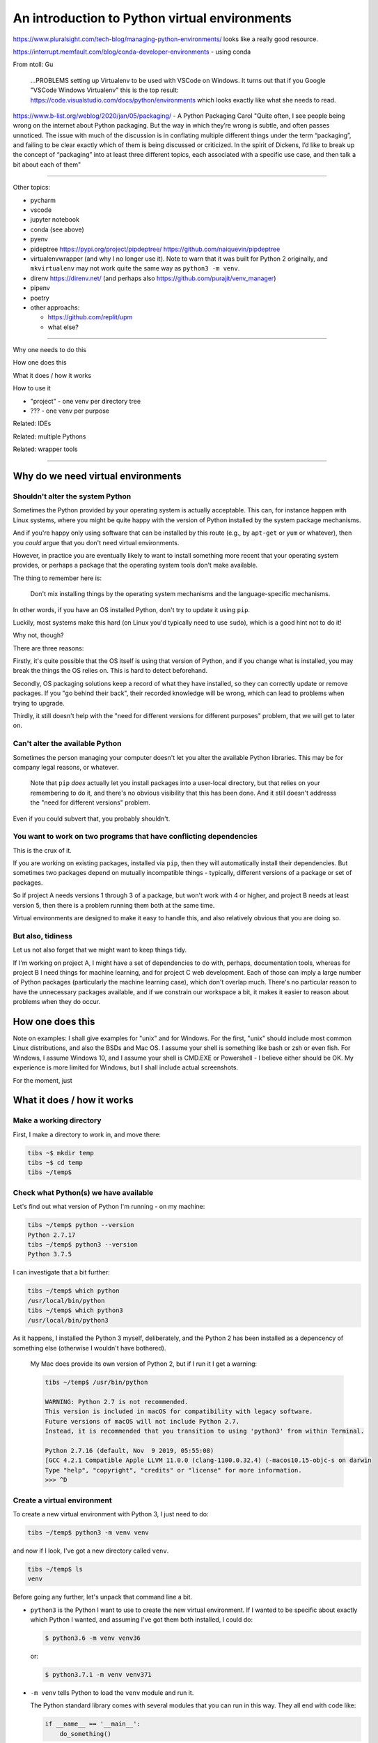 ==============================================
An introduction to Python virtual environments
==============================================

https://www.pluralsight.com/tech-blog/managing-python-environments/ looks like
a really good resource.

https://interrupt.memfault.com/blog/conda-developer-environments - using conda

From ntoll:
Gu
   ...PROBLEMS setting up Virtualenv to be used with VSCode on
   Windows. It turns out that if you Google "VSCode Windows Virtualenv"
   this is the top result:
   https://code.visualstudio.com/docs/python/environments which looks
   exactly like what she needs to read.

https://www.b-list.org/weblog/2020/jan/05/packaging/ - A Python Packaging
Carol "Quite often, I see people being wrong on the internet about Python
packaging. But the way in which they’re wrong is subtle, and often passes
unnoticed. The issue with much of the discussion is in conflating multiple
different things under the term “packaging”, and failing to be clear exactly
which of them is being discussed or criticized. In the spirit of Dickens, I’d
like to break up the concept of “packaging” into at least three different
topics, each associated with a specific use case, and then talk a bit about
each of them"

-----------------------------------

Other topics:

* pycharm
* vscode
* jupyter notebook
* conda (see above)
* pyenv
* pideptree https://pypi.org/project/pipdeptree/ https://github.com/naiquevin/pipdeptree
* virtualenvwrapper (and why I no longer use it). Note to warn that it was
  built for Python 2 originally, and ``mkvirtualenv`` may not work quite the
  same way as ``python3 -m venv``.
* direnv https://direnv.net/ (and perhaps also https://github.com/purajit/venv_manager)
* pipenv
* poetry
* other approachs:

  * https://github.com/replit/upm
  * what else?

-----------------------------------

Why one needs to do this

How one does this

What it does / how it works

How to use it

* "project" - one venv per directory tree
* ??? - one venv per purpose

Related: IDEs
  
Related: multiple Pythons

Related: wrapper tools

-----------------------------------

Why do we need virtual environments
===================================

Shouldn't alter the system Python
---------------------------------

Sometimes the Python provided by your operating system is actually acceptable.
This can, for instance happen with Linux systems, where you might be quite
happy with the version of Python installed by the system package mechanisms.

And if you're happy only using software that can be installed by this route
(e.g., by ``apt-get`` or ``yum`` or whatever), then you *could* argue that you
don't need virtual environments.

However, in practice you are eventually likely to want to install something
more recent that your operating system provides, or perhaps a package that the
operating system tools don't make available.

The thing to remember here is:

  Don't mix installing things by the operating system mechanisms and the
  language-specific mechanisms.

In other words, if you have an OS installed Python, don't try to update it
using ``pip``.

Luckily, most systems make this hard (on Linux you'd typically need to use
``sudo``), which is a good hint not to do it!

Why not, though?

There are three reasons:

Firstly, it's quite possible that the OS itself is using that version of
Python, and if you change what is installed, you may break the things the OS
relies on. This is hard to detect beforehand.

Secondly, OS packaging solutions keep a record of what they have installed, so
they can correctly update or remove packages. If you "go behind their back",
their recorded knowledge will be wrong, which can lead to problems when trying
to upgrade.

Thirdly, it still doesn't help with the "need for different versions for
different purposes" problem, that we will get to later on.

Can't alter the available Python
--------------------------------

Sometimes the person managing your computer doesn't let you alter the
available Python libraries. This may be for company legal reasons, or
whatever.

    Note that ``pip`` *does* actually let you install packages into a
    user-local directory, but that relies on your remembering to do it,
    and there's no obvious visibility that this has been done. And it still
    doesn't addresss the "need for different versions" problem.

Even if you could subvert that, you probably shouldn't.

You want to work on two programs that have conflicting dependencies
-------------------------------------------------------------------

This is the crux of it.

If you are working on existing packages, installed via ``pip``, then they will
automatically install their dependencies. But sometimes two packages depend on
mutually incompatible things - typically, different versions of a package or
set of packages.

So if project A needs versions 1 through 3 of a package, but won't work with 4
or higher, and project B needs at least version 5, then there is a problem
running them both at the same time.

Virtual environments are designed to make it easy to handle this, and also
relatively obvious that you are doing so.

But also, tidiness
------------------

Let us not also forget that we might want to keep things tidy.

If I'm working on project A, I might have a set of dependencies to do with,
perhaps, documentation tools, whereas for project B I need things for machine
learning, and for project C web development. Each of those can imply a large
number of Python packages (particularly the machine learning case), which
don't overlap much. There's no particular reason to have the unnecessary
packages available, and if we constrain our workspace a bit, it makes it
easier to reason about problems when they do occur.

How one does this
=================

Note on examples: I shall give examples for "unix" and for Windows. For the
first, "unix" should include most common Linux distributions, and also the
BSDs and Mac OS. I assume your shell is something like bash or zsh or even
fish. For Windows, I assume Windows 10, and I assume your shell is CMD.EXE or
Powershell - I believe either should be OK. My experience is more limited for
Windows, but I shall include actual screenshots.

For the moment, just

What it does / how it works
===========================

Make a working directory
------------------------

First, I make a directory to work in, and move there:

.. code:: bash

  tibs ~$ mkdir temp
  tibs ~$ cd temp
  tibs ~/temp$

Check what Python(s) we have available
--------------------------------------
.. show the new prompt
Let's find out what version of Python I'm running - on my machine:

.. code:: bash

  tibs ~/temp$ python --version
  Python 2.7.17
  tibs ~/temp$ python3 --version
  Python 3.7.5

I can investigate that a bit further:

.. code:: bash

  tibs ~/temp$ which python
  /usr/local/bin/python
  tibs ~/temp$ which python3
  /usr/local/bin/python3

As it happens, I installed the Python 3 myself, deliberately, and the Python 2
has been installed as a depencency of something else (otherwise I wouldn't
have bothered).

  My Mac does provide its own version of Python 2, but if I run it I get a
  warning:

  .. code:: bash

    tibs ~/temp$ /usr/bin/python

    WARNING: Python 2.7 is not recommended.
    This version is included in macOS for compatibility with legacy software.
    Future versions of macOS will not include Python 2.7.
    Instead, it is recommended that you transition to using 'python3' from within Terminal.

    Python 2.7.16 (default, Nov  9 2019, 05:55:08)
    [GCC 4.2.1 Compatible Apple LLVM 11.0.0 (clang-1100.0.32.4) (-macos10.15-objc-s on darwin
    Type "help", "copyright", "credits" or "license" for more information.
    >>> ^D

Create a virtual environment
----------------------------

To create a new virtual environment with Python 3, I just need to do:

.. code:: bash

  tibs ~/temp$ python3 -m venv venv

and now if I look, I've got a new directory called ``venv``.

.. code:: bash

  tibs ~/temp$ ls
  venv

Before going any further, let's unpack that command line a bit.

* ``python3`` is the Python I want to use to create the new virtual
  environment. If I wanted to be specific about exactly which Python I wanted,
  and assuming I've got them both installed, I could do:

  .. code:: bash

    $ python3.6 -m venv venv36

  or:

  .. code:: bash

    $ python3.7.1 -m venv venv371

* ``-m venv`` tells Python to load the ``venv`` module and run it.

  The Python standard library comes with several modules that you can run in
  this way. They all end with code like:

  .. code:: python

    if __name__ == '__main__':
        do_something()

  In the case of ``venv.py``, that "do something" is to create the setup for a
  virtual environment for this particular Python.

* ``venv`` is the name of the directory to create which will hold the
  "workings" of the virtual environment. I'll talk about how to choose a name
  for this directory, and where to put it, later on, but for now the name
  ``venv`` is fairly self-explanatory, and the default place, the current
  directory, is what we want.

Activate the virtual environment
--------------------------------

Now, *creating* that directory hasn't done anything else. In particular, it
hasn't activated the virtual environment.

  I am embarrased to acknowledge how many times I've forgotten that!

The next thing we need to do differs slightly depending on what shell we are
using. For bash and zsh, it's simply:

.. code:: bash

   tibs ~/temp$ source venv/bin/activate

If you're old fashioned and use csh, then you should do:

.. code:: bash

   tibs ~/temp$ source venv/bin/activate.csh

and if you use fish (as I do) then you do

.. code:: bash

   tibs ~/temp$ source venv/bin/activate.fish
   
Note that it **will not work** to do:

.. code:: bash

   tibs ~/temp$ venv/bin/activate

even though that *sounds* more sensible.

  I always write the activation command using ``source``, even though most
  shells also allow abbreviating that to ``.`` (dot / period). Since it's hard
  enough to remember that it needs to be sourced, I prefer the longer/more
  obvious form.

On Windows, if you're using CMD.EXE, you do::

  > venv\bin\activate.bat

and if you're using Powershell you do::

  PS > venv\bin\Activate.ps1

..

  Yes, windows works differently, so there's no equivalent to
  ``source``. Which is nice.

In all cases, the next prompt should now start with ``(venv)`` - that is, the
name of the virtual environment directory, in parentheses.

For instance, in my case::

.. code:: bash

  tibs ~/temp$ source venv/bin/activate.fish
  (venv) tibs ~/temp$

Working in a virtual environment
--------------------------------

So our prompt now says::

.. code:: bash

  (venv) tibs ~/temp$

or something like that. What does that give us?

Well, the first thing is to make it more obvious what Python we're using.
Specifically:

.. code:: bash

  (venv) tibs ~/temp$ python3 --version
  Python 3.7.5
  (venv) tibs ~/temp$ python --version
  Python 3.7.5

That is, the ``python3`` command gives us Python 3.7.5, the Python we used to
create the venv, but now the ``python`` command does as well.

We'll go into why that is later on, but for the moment, it's enough to notice
that both of those commands point "inside" the virtual environment directory:

.. code:: bash

  (venv) tibs ~/temp$ which python3
  /Users/tibs/temp/venv/bin/python3
  (venv) tibs ~/temp$ which python
  /Users/tibs/temp/venv/bin/python

not to the "original" locations.
   
...and actually, the same has been done for ``pip`` and ``pip3`` as well,
which makes of new packages installation just that bit easier.

Deactivating a virtual environment
----------------------------------

Whatever shell or OS you are using, you just use the ``deactivate`` command to
deactivate it:

.. code:: bash

  (venv) tibs ~/temp$ deactivate
  tibs ~/temp$

Using our virtual environment
-----------------------------

So let's install something into our virtual environment.

First, we need to remember to re-activate it:

.. code:: bash

  tibs ~/temp$ source venv/bin/activate.fish
  (venv) tibs ~/temp$

and then we can install a package:

.. code:: bash

  (venv) tibs ~/temp$ pip install pypercard
  Collecting pypercard
    Downloading https://files.pythonhosted.org/packages/9c/fb/1bf28a95e9faaecc9e22dd3a075d7b525a0958c360de2cde0894be1e1834/pypercard-0.0.1a4-py3-none-any.whl
  Collecting Kivy==1.11.1 (from pypercard)
    Downloading https://files.pythonhosted.org/packages/0f/51/1fdcd05217919e77016f8f241d19a87d1d15cf1c074d78a6f3c5ca44198b/Kivy-1.11.1-cp37-cp37m-macosx_10_6_intel.macosx_10_9_intel.macosx_10_9_x86_64.macosx_10_10_intel.macosx_10_10_x86_64.whl (6.9MB)
      |████████████████████████████████| 7.0MB 4.7MB/s
  Collecting Kivy-Garden==0.1.4 (from pypercard)
    Downloading https://files.pythonhosted.org/packages/7d/68/decaee596ff8168a39432eb3949fc7c0be952ebb9467806823bffc165d48/kivy-garden-0.1.4.tar.gz
  Collecting pygments (from Kivy==1.11.1->pypercard)
    Downloading https://files.pythonhosted.org/packages/be/39/32da3184734730c0e4d3fa3b2b5872104668ad6dc1b5a73d8e477e5fe967/Pygments-2.5.2-py2.py3-none-any.whl (896kB)
      |████████████████████████████████| 901kB 1.3MB/s
  Collecting docutils (from Kivy==1.11.1->pypercard)
    Downloading https://files.pythonhosted.org/packages/81/44/8a15e45ffa96e6cf82956dd8d7af9e666357e16b0d93b253903475ee947f/docutils-0.16-py2.py3-none-any.whl (548kB)
      |████████████████████████████████| 552kB 2.5MB/s
  Collecting requests (from Kivy-Garden==0.1.4->pypercard)
    Downloading https://files.pythonhosted.org/packages/51/bd/23c926cd341ea6b7dd0b2a00aba99ae0f828be89d72b2190f27c11d4b7fb/requests-2.22.0-py2.py3-none-any.whl (57kB)
      |████████████████████████████████| 61kB 5.3MB/s
  Collecting idna<2.9,>=2.5 (from requests->Kivy-Garden==0.1.4->pypercard)
    Downloading https://files.pythonhosted.org/packages/14/2c/cd551d81dbe15200be1cf41cd03869a46fe7226e7450af7a6545bfc474c9/idna-2.8-py2.py3-none-any.whl (58kB)
      |████████████████████████████████| 61kB 6.0MB/s
  Collecting certifi>=2017.4.17 (from requests->Kivy-Garden==0.1.4->pypercard)
    Downloading https://files.pythonhosted.org/packages/b9/63/df50cac98ea0d5b006c55a399c3bf1db9da7b5a24de7890bc9cfd5dd9e99/certifi-2019.11.28-py2.py3-none-any.whl (156kB)
      |████████████████████████████████| 163kB 2.3MB/s
  Collecting urllib3!=1.25.0,!=1.25.1,<1.26,>=1.21.1 (from requests->Kivy-Garden==0.1.4->pypercard)
    Downloading https://files.pythonhosted.org/packages/b4/40/a9837291310ee1ccc242ceb6ebfd9eb21539649f193a7c8c86ba15b98539/urllib3-1.25.7-py2.py3-none-any.whl (125kB)
      |████████████████████████████████| 133kB 1.5MB/s
  Collecting chardet<3.1.0,>=3.0.2 (from requests->Kivy-Garden==0.1.4->pypercard)
    Downloading https://files.pythonhosted.org/packages/bc/a9/01ffebfb562e4274b6487b4bb1ddec7ca55ec7510b22e4c51f14098443b8/chardet-3.0.4-py2.py3-none-any.whl (133kB)
      |████████████████████████████████| 143kB 1.5MB/s
  Installing collected packages: pygments, docutils, idna, certifi, urllib3, chardet, requests, Kivy-Garden, Kivy, pypercard
    Running setup.py install for Kivy-Garden ... done
  Successfully installed Kivy-1.11.1 Kivy-Garden-0.1.4 certifi-2019.11.28 chardet-3.0.4 docutils-0.16 idna-2.8 pygments-2.5.2 pypercard-0.0.1a4 requests-2.22.0 urllib3-1.25.7
  WARNING: You are using pip version 19.2.3, however version 19.3.1 is available.
  You should consider upgrading via the 'pip install --upgrade pip' command.

Hmm. Perhaps something smaller would have been a good idea.

Anyway, that's also given us some good advice. When we create a virtual
environment, it puts a version of ``pip`` into it for us, but it only knows
about the version that comes with that version of Python.

  Interesting aside: you can do ``python3 -m pip`` to use that specific ``pip``

Anyway, it's telling us there is a more recent version of ``pip``, and
generally we want to use the most recent version, so let's update it as we
were told:

.. code:: bash

  (venv) tibs ~/temp$ pip install --upgrade pip
  Collecting pip
    Downloading https://files.pythonhosted.org/packages/00/b6/9cfa56b4081ad13874b0c6f96af8ce16cfbc1cb06bedf8e9164ce5551ec1/pip-19.3.1-py2.py3-none-any.whl (1.4MB)
      |████████████████████████████████| 1.4MB 1.5MB/s
  Installing collected packages: pip
    Found existing installation: pip 19.2.3
      Uninstalling pip-19.2.3:
        Successfully uninstalled pip-19.2.3
  Successfully installed pip-19.3.1

Let's check what we've done:

.. code:: bash

  (venv) tibs ~/temp$ pip --version
  pip 19.3.1 from /Users/tibs/temp/venv/lib/python3.7/site-packages/pip (python 3.7)

and to prove we've got the package installed:

.. code:: bash

  (venv) tibs ~/temp$ python                                                                                             I
  Python 3.7.5 (default, Nov  1 2019, 02:16:32)
  [Clang 11.0.0 (clang-1100.0.33.8)] on darwin
  Type "help", "copyright", "credits" or "license" for more information.
  >>> import pypercard
  [WARNING] [Config      ] Older configuration version detected (0 instead of 21)
  [WARNING] [Config      ] Upgrading configuration in progress.
  [INFO   ] [Logger      ] Record log in /Users/tibs/.kivy/logs/kivy_20-01-19_0.txt
  [INFO   ] [Kivy        ] v1.11.1
  [INFO   ] [Kivy        ] Installed at "/Users/tibs/temp/venv/lib/python3.7/site-packages/kivy/__init__.py"
  [INFO   ] [Python      ] v3.7.5 (default, Nov  1 2019, 02:16:32)
  [Clang 11.0.0 (clang-1100.0.33.8)]
  [INFO   ] [Python      ] Interpreter at "/Users/tibs/temp/venv/bin/python"
  [INFO   ] [Factory     ] 184 symbols loaded
  [INFO   ] [Image       ] Providers: img_tex, img_imageio, img_dds, img_sdl2, img_gif (img_pil, img_ffpyplayer ignored)
  [INFO   ] [Audio       ] Providers: audio_sdl2 (audio_ffpyplayer, audio_avplayer ignored)
  [INFO   ] [Window      ] Provider: sdl2
  [INFO   ] [GL          ] Using the "OpenGL ES 2" graphics system
  [INFO   ] [GL          ] Backend used <sdl2>
  [INFO   ] [GL          ] OpenGL version <b'2.1 ATI-3.4.19'>
  [INFO   ] [GL          ] OpenGL vendor <b'ATI Technologies Inc.'>
  [INFO   ] [GL          ] OpenGL renderer <b'AMD Radeon R9 M295X OpenGL Engine'>
  [INFO   ] [GL          ] OpenGL parsed version: 2, 1
  [INFO   ] [GL          ] Shading version <b'1.20'>
  [INFO   ] [GL          ] Texture max size <16384>
  [INFO   ] [GL          ] Texture max units <16>
  [INFO   ] [Window      ] auto add sdl2 input provider
  [INFO   ] [Window      ] virtual keyboard not allowed, single mode, not docked
  [INFO   ] [Text        ] Provider: sdl2
  >>>

.. code:: bash

  (venv) tibs ~/temp$ deactivate
  tibs ~/temp$

As you can see, this puts the prompt back to normal as well.

And also:

.. code:: bash

  tibs ~/temp$ python --version
  Python 2.7.17
  tibs ~/temp$                                                                                                           I
  tibs ~/temp$ pip --version
  pip 19.3.1 from /usr/local/lib/python2.7/site-packages/pip (python 2.7)
  tibs ~/temp$                                                                                                           I
  tibs ~/temp$ python3
  Python 3.7.5 (default, Nov  1 2019, 02:16:32)
  [Clang 11.0.0 (clang-1100.0.33.8)] on darwin
  Type "help", "copyright", "credits" or "license" for more information.
  >>> import pypercard
  Traceback (most recent call last):
    File "<stdin>", line 1, in <module>
  ModuleNotFoundError: No module named 'pypercard'
  >>>

In other words, the changes we made in the virtual environment have "gone
away".

And, if we reactivate, they will "come back" again.

How it works
============

(what is in the ``venv`` directory)

.. code:: bash

  tibs ~/temp$ ls -F venv
  bin/        include/    lib/        pyvenv.cfg

.. code:: bash

  tibs ~/temp$ more venv/pyvenv.cfg
  home = /usr/local/bin
  include-system-site-packages = false
  version = 3.7.5

.. code:: bash

  tibs ~/temp$ ls -F venv/bin/
  __pycache__/            pip*                    rst2latex.py*
  activate                pip3*                   rst2man.py*
  activate.csh            pip3.7*                 rst2odt.py*
  activate.fish           pygmentize*             rst2odt_prepstyles.py*
  chardetect*             python@                 rst2pseudoxml.py*
  easy_install*           python3@                rst2s5.py*
  easy_install-3.7*       rst2html.py*            rst2xetex.py*
  garden*                 rst2html4.py*           rst2xml.py*
  garden.bat*             rst2html5.py*           rstpep2html.py*

.. code:: bash

  tibs ~/temp$ ls -l venv/bin/python
  lrwxr-xr-x  1 tibs  staff  7 19 Jan 16:50 venv/bin/python -> python3
  tibs ~/temp$ ls -l venv/bin/python3
  lrwxr-xr-x  1 tibs  staff  22 19 Jan 16:50 venv/bin/python3 -> /usr/local/bin/python3

.. code:: bash

  tibs ~/temp$ ls venv/include

.. code:: bash

  tibs ~/temp$ ls -F venv/lib
  python3.7/
  tibs ~/temp$ ls -F venv/lib/python3.7
  site-packages/

.. code:: bash

  tibs ~/temp$ ls -F venv/lib/python3.7/site-packages
  Kivy-1.11.1.dist-info/                  kivy/
  Kivy_Garden-0.1.4-py3.7.egg-info/       pip/
  Pygments-2.5.2.dist-info/               pip-19.3.1.dist-info/
  __pycache__/                            pkg_resources/
  certifi/                                pygments/
  certifi-2019.11.28.dist-info/           pypercard/
  chardet/                                pypercard-0.0.1a4.dist-info/
  chardet-3.0.4.dist-info/                requests/
  docutils/                               requests-2.22.0.dist-info/
  docutils-0.16.dist-info/                setuptools/
  easy_install.py                         setuptools-41.2.0.dist-info/
  garden/                                 urllib3/
  idna/                                   urllib3-1.25.7.dist-info/
  idna-2.8.dist-info/

By contrast, if I create another virtual environment (``venv2``) and don't
install anything in it, *its* ``venv2/lib`` looks like:

.. code:: bash

  tibs ~/temp$ ls -F venv2/lib/python3.7/site-packages/
  __pycache__/                    pkg_resources/
  easy_install.py                 setuptools/
  pip/                            setuptools-41.2.0.dist-info/
  pip-19.2.3.dist-info/

Where to put the venv directory
===============================

"project" - one venv per directory tree
---------------------------------------

This is a natural way to work - for instance, to have a ``~/work`` directory,
and inside it a sub-directory for each project, and each of those contains its
own ``venv``.

When you ``cd`` into a directory, you activate its virtual environment.

This works well if you use one terminal window per project, and also works
well with IDEs, which generally like to identify a project directory tree.

There are also tools like ``direnv`` (??) which will facilitate this by
actually starting up the virtualenv when you ``cd`` into the directory tree.

One of the reasons this works well is it makes it fairly easy to remember
which virtual environment you *should* be using.

I've used this at work, where my Python code tended to be organised in this
manner.

This is also the sort of way of working that both ``pipenv`` and ``poetry``
encourage, because they look in the current directory and "upwards" to find
the specification of which virtual environment to use. Regardless, both
(certainly ``pipenv``) keep the actual virtual environment directories in a
central place - this makes it easier for the programs to manage them.

"environment" - one venv per purpose
------------------------------------

  (The name "environment" isn't as good a name for this, but it will do.)

This works well if you like to keep one setup for each type of work.

For instance, one environment for documentation work (docutils, sphinx, etc.),
regardless of where it is. Perhaps another for using numpy/scipy and so on.

I've tended to use this arrangement more at home.

This relies a lot more no actually keeping an eye on the prompt, to make sure
that the right virtual environment for the current purpose is in force.

If you're working this way, you almost certainly want to keep the virtual
environment directories in a central place. On Linux this would typically be
in ``~/venv/`` or ``~/.venv/`` or perhaps somewhere like ``~/local/share/virtualenvs/``.

``python3 -m venv help``
========================

Note that ``python3 -m venv`` works like a "proper" command, in that it can
take a variety of arguments, and even has help:

.. code:: bash

  $ python3 -m venv --help
  usage: venv [-h] [--system-site-packages] [--symlinks | --copies] [--clear]
              [--upgrade] [--without-pip] [--prompt PROMPT]
              ENV_DIR [ENV_DIR ...]

  Creates virtual Python environments in one or more target directories.

  positional arguments:
    ENV_DIR               A directory to create the environment in.

  optional arguments:
    -h, --help            show this help message and exit
    --system-site-packages
                          Give the virtual environment access to the system
                          site-packages dir.
    --symlinks            Try to use symlinks rather than copies, when symlinks
                          are not the default for the platform.
    --copies              Try to use copies rather than symlinks, even when
                          symlinks are the default for the platform.
    --clear               Delete the contents of the environment directory if it
                          already exists, before environment creation.
    --upgrade             Upgrade the environment directory to use this version
                          of Python, assuming Python has been upgraded in-place.
    --without-pip         Skips installing or upgrading pip in the virtual
                          environment (pip is bootstrapped by default)
    --prompt PROMPT       Provides an alternative prompt prefix for this
                          environment.

  Once an environment has been created, you may wish to activate it, e.g. by
  sourcing an activate script in its bin directory.

Awkward questions
=================

What happens if create a virtual environment while I've got one activated?
--------------------------------------------------------------------------

Can I (deliberately) create a virtual environment that depends on another?
--------------------------------------------------------------------------

Yes.

How do I stop ``pip`` from installing outside a virtual environment?
--------------------------------------------------------------------

Quite an important question, actually.

``pip freeze``
==============


The venv directory and version control systems
==============================================

Broadly, don't commit the ``venv`` directory to your version control
system. It doesn't contain anything portable (by definition).

If you're using git, then you may want to add a rule to your ``.gitignore``
file - for instance::

  /venv/

(altering to match the actual name of the directory).


  **Is the next bit good advice?**
  
  *However* if your git repository is shared with anyone else, you might not
  want to assume that everyone uses the same venv directory name. In that case,
  it may be to put it into a top-level ``.gitignore`` (e.g., ``~/.gitignore``)
  instead.

The ``--system-site-packages`` switch
=====================================


Related: IDEs
=============

VSCode
------

If you are editing a Python file, the Python interpreter being used is shown
at the bottom left of the screen.

If you click on that, then you will be shown a list of available Python
interpreters, and that will include those provided by your virtual
environments.

The page https://code.visualstudio.com/docs/python/environments explains how
it decides where to look, and also how to specify a Python interpreter that it
cannout automatically find.

If you are working with a "workspace", then it will automatically find a
``.venv`` directory in that workspace.

.. note:: To add new locations to look for virtual environments, go to the
   Settings in VSCode and search for "virtual". This seems to allow setting
   particular directories in your home directory, or specific directories
   elsewhere.

   .. image:: images/vscode-venv-folders.png


PyCharm
-------

PyCharm always things in terms of "projects". 

When setting up the Pytho interpreter for use in a PyCharm project, you need
to specify the full path to the Python executable. So, for instance::

  ~/tibs/temp/venv/bin/python3

(When I'm writing this (January 2020), PyCharm has explicit support for conda
and the older ``virtualenv`` mechanism, but not for the modern ``python3 -m
venv`` style of virtual environment, so you have to help it a bit.)

Atom
----

There appear to be more than one packages that support virtual environments
for Python in atom. I'm assuimg that if you use atom you know your way around
the package system.

Jupyter notebook
----------------

The simplest thing to do is to create your virtual environment, then install
jupyter notebook within it. When you run that jupyter notebook, it will
automatically use the Python it was installed for.

For instance::

  $ source .venv/bin/activate
  $ pip install jupyter
  $ jupyter notebook

It *is* possible to run multiple Python "backends" for Jupyter notebook, but
that's a bit beyond this document.

Related: multiple Pythons
=========================

Related: wrapper tools
======================

Other things
============

That dratted ``source``
=======================

As I said earlier, it can be hard to remember that you have to ``source`` the
activation script on unices. You can get around that by defining a shell
function to do the work instead. In fish, this is as simple as creating a file
called ``~/.config/fish/functions/workon.fish`` that contains::

  function workon --description "Activate Python virtualenv for named environment"

      # Assumes the virtual environment is in ~/.venv
      # So create a new virtual environment in the normal manner::
      #
      #  $ python3 -m venv ~/.venv/<name>
      #
      # where <name> is the virtual environment name.

      if test (count $argv) != 1
          echo "workon takes a single argument"
          echo "  --list to list the virtual environments in ~/.venv"
          echo "  <name> to source ~/.venv/<name>/bin/activate.fish"
          return
      end

      if contains -- --list $argv
          # Just list the available environments
          ls $HOME/.venv
          return
      end

      source $HOME/.venv/$argv[1]/bin/activate.fish
  end

although clearly there are a lot of assumptions baked into that particular
function!

Bash functions aren't as nice, but should still (**check**) be able to do a
similar job.

On the whole, though, it's really just as easy to do it the longer way.

Windows virtual machine
=======================

.. Super secure information(!)

   * password: sausages
   * first pet's name: first
   * city where I was born: city
   * first school: school

The version of Windows I got as a trial version was not recent enough to
prompt me to get Python when I typed ``python`` at the CMD.EXE prompt, so I
did have to go to the Microsoft App Store and install it myself. Not a
problem.

::

  C:\Users\Tibs>mkdir temp
  C:\Users\Tibs>cd temp

Python is Python 3;

.. image:: images/ScreenshowWindows0a.png

::

  C:\Users\Tibs\temp>python3 -m venv venv

or the same command line as a picture:
  
.. image:: images/ScreenshowWindows0b.png

The new ``venv`` directory is much like that on unix, but there is a
``Scripts`` directory, instead of the ``bin`` directory:

.. image:: images/ScreenshowWindows1.png

And as on unix we have a ``pyvenv.cfg`` which describes the virtual
environment:
           
.. image:: images/ScreenshowWindows2.png

In the ``Scripts`` directory, we have:

.. image:: images/ScreenshotsWindwows3.png

When we ``activate`` (no need for the ``source``), we get the prompt altered,
just as on unix:

.. image:: images/ScreenshotsWindows4.png

We don't yet have ``requests`` installed for this Python:

.. image:: images/ScreenshotsWindows5.png

but if we do::

  >pip install requests

we get the normal output, and it also (as for unix) tells us we might want to
upgrade pip.

Now ``requests`` is available:

.. image:: images/ScreenshotsWindows6.png

and the ``site-packages`` library in the ``venv`` has gone from:

.. image:: images/ScreenshotsWindows7.png

to:

.. image:: images/ScreenshotsWindows8.png

